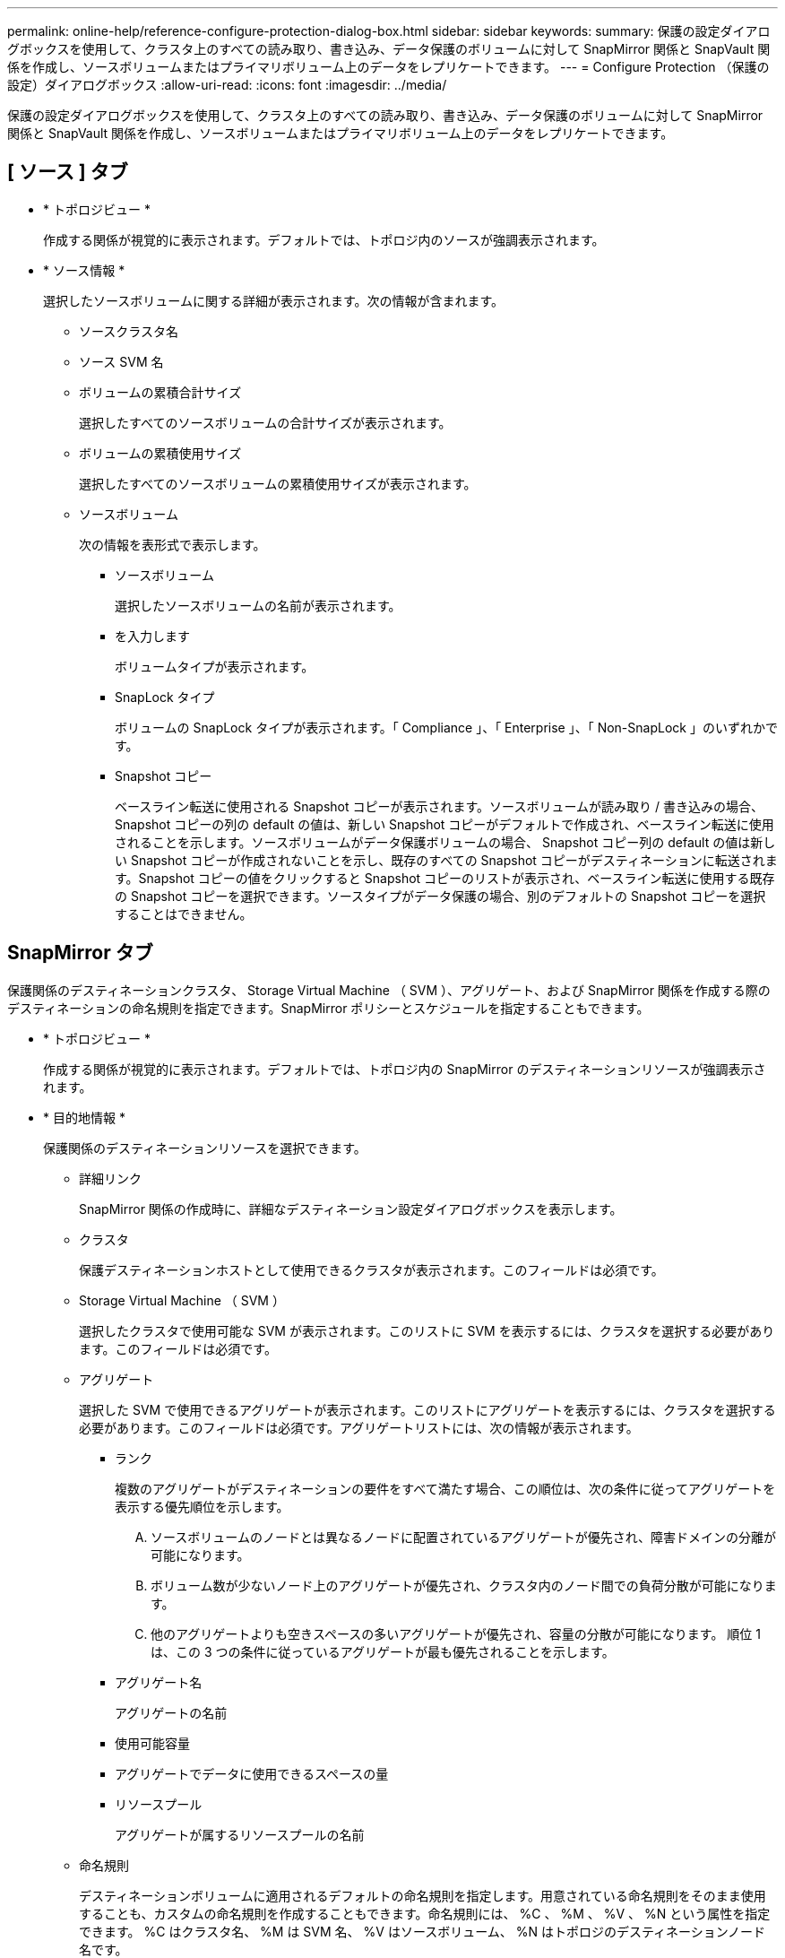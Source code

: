 ---
permalink: online-help/reference-configure-protection-dialog-box.html 
sidebar: sidebar 
keywords:  
summary: 保護の設定ダイアログボックスを使用して、クラスタ上のすべての読み取り、書き込み、データ保護のボリュームに対して SnapMirror 関係と SnapVault 関係を作成し、ソースボリュームまたはプライマリボリューム上のデータをレプリケートできます。 
---
= Configure Protection （保護の設定）ダイアログボックス
:allow-uri-read: 
:icons: font
:imagesdir: ../media/


[role="lead"]
保護の設定ダイアログボックスを使用して、クラスタ上のすべての読み取り、書き込み、データ保護のボリュームに対して SnapMirror 関係と SnapVault 関係を作成し、ソースボリュームまたはプライマリボリューム上のデータをレプリケートできます。



== [ ソース ] タブ

* * トポロジビュー *
+
作成する関係が視覚的に表示されます。デフォルトでは、トポロジ内のソースが強調表示されます。

* * ソース情報 *
+
選択したソースボリュームに関する詳細が表示されます。次の情報が含まれます。

+
** ソースクラスタ名
** ソース SVM 名
** ボリュームの累積合計サイズ
+
選択したすべてのソースボリュームの合計サイズが表示されます。

** ボリュームの累積使用サイズ
+
選択したすべてのソースボリュームの累積使用サイズが表示されます。

** ソースボリューム
+
次の情報を表形式で表示します。

+
*** ソースボリューム
+
選択したソースボリュームの名前が表示されます。

*** を入力します
+
ボリュームタイプが表示されます。

*** SnapLock タイプ
+
ボリュームの SnapLock タイプが表示されます。「 Compliance 」、「 Enterprise 」、「 Non-SnapLock 」のいずれかです。

*** Snapshot コピー
+
ベースライン転送に使用される Snapshot コピーが表示されます。ソースボリュームが読み取り / 書き込みの場合、 Snapshot コピーの列の default の値は、新しい Snapshot コピーがデフォルトで作成され、ベースライン転送に使用されることを示します。ソースボリュームがデータ保護ボリュームの場合、 Snapshot コピー列の default の値は新しい Snapshot コピーが作成されないことを示し、既存のすべての Snapshot コピーがデスティネーションに転送されます。Snapshot コピーの値をクリックすると Snapshot コピーのリストが表示され、ベースライン転送に使用する既存の Snapshot コピーを選択できます。ソースタイプがデータ保護の場合、別のデフォルトの Snapshot コピーを選択することはできません。









== SnapMirror タブ

保護関係のデスティネーションクラスタ、 Storage Virtual Machine （ SVM ）、アグリゲート、および SnapMirror 関係を作成する際のデスティネーションの命名規則を指定できます。SnapMirror ポリシーとスケジュールを指定することもできます。

* * トポロジビュー *
+
作成する関係が視覚的に表示されます。デフォルトでは、トポロジ内の SnapMirror のデスティネーションリソースが強調表示されます。

* * 目的地情報 *
+
保護関係のデスティネーションリソースを選択できます。

+
** 詳細リンク
+
SnapMirror 関係の作成時に、詳細なデスティネーション設定ダイアログボックスを表示します。

** クラスタ
+
保護デスティネーションホストとして使用できるクラスタが表示されます。このフィールドは必須です。

** Storage Virtual Machine （ SVM ）
+
選択したクラスタで使用可能な SVM が表示されます。このリストに SVM を表示するには、クラスタを選択する必要があります。このフィールドは必須です。

** アグリゲート
+
選択した SVM で使用できるアグリゲートが表示されます。このリストにアグリゲートを表示するには、クラスタを選択する必要があります。このフィールドは必須です。アグリゲートリストには、次の情報が表示されます。

+
*** ランク
+
複数のアグリゲートがデスティネーションの要件をすべて満たす場合、この順位は、次の条件に従ってアグリゲートを表示する優先順位を示します。

+
.... ソースボリュームのノードとは異なるノードに配置されているアグリゲートが優先され、障害ドメインの分離が可能になります。
.... ボリューム数が少ないノード上のアグリゲートが優先され、クラスタ内のノード間での負荷分散が可能になります。
.... 他のアグリゲートよりも空きスペースの多いアグリゲートが優先され、容量の分散が可能になります。
順位 1 は、この 3 つの条件に従っているアグリゲートが最も優先されることを示します。


*** アグリゲート名
+
アグリゲートの名前

*** 使用可能容量
*** アグリゲートでデータに使用できるスペースの量
*** リソースプール
+
アグリゲートが属するリソースプールの名前



** 命名規則
+
デスティネーションボリュームに適用されるデフォルトの命名規則を指定します。用意されている命名規則をそのまま使用することも、カスタムの命名規則を作成することもできます。命名規則には、 %C 、 %M 、 %V 、 %N という属性を指定できます。 %C はクラスタ名、 %M は SVM 名、 %V はソースボリューム、 %N はトポロジのデスティネーションノード名です。

+
入力が無効な場合、命名規則のフィールドが赤で強調表示されます。「名前のプレビュー」リンクをクリックすると、入力した命名規則のプレビューが表示され、テキストフィールドに命名規則を入力するとプレビューテキストが動的に更新されます。関係の作成時に、001 ~ 999のサフィックスがデスティネーション名に付加されます。これがで置き換えられます `nnn` これはプレビューテキストに表示され、001が最初に割り当てられ、002が2番目に割り当てられたというようになります。



* * 関係設定 *
+
保護関係で使用する最大転送速度、 SnapMirror ポリシー、およびスケジュールを指定できます。

+
** 最大転送速度
+
ネットワークを介してクラスタ間でデータを転送する最大速度を指定します。最大転送速度を指定しない場合は、関係間でベースライン転送が制限されません。ただし、ONTAP 8.2を実行し、かつプライマリクラスタとセカンダリクラスタが同じである場合は、この設定が無視されます。

** SnapMirror ポリシー
+
関係の ONTAP SnapMirror ポリシーを指定します。デフォルトは DPDefault です。

** ポリシーの作成
+
SnapMirror ポリシーの作成ダイアログボックスが開きます。このダイアログボックスで、新しい SnapMirror ポリシーを作成して使用できます。

** SnapMirror スケジュール
+
関係の ONTAP SnapMirror ポリシーを指定します。スケジュールは、「 None 」、「 5min 」、「 8hour 」、「 daily 」、「 hourly 」、 毎週、デフォルトは「 None 」で、関係にスケジュールが関連付けられません。スケジュールが設定されていない関係については、ストレージサービスに属している場合を除き、遅延ステータスの値は表示されません。

** スケジュールを作成します
+
スケジュールの作成ダイアログボックスが開きます。このダイアログボックスで、新しい SnapMirror スケジュールを作成できます。







== SnapVault タブ

保護関係のセカンダリクラスタ、 SVM 、アグリゲート、および SnapVault 関係を作成する際のセカンダリボリュームの命名規則を指定できます。SnapVault ポリシーとスケジュールを指定することもできます。

* * トポロジビュー *
+
作成する関係が視覚的に表示されます。デフォルトでは、トポロジ内の SnapVault セカンダリリソースが強調表示されます。

* * 二次情報 *
+
保護関係のセカンダリリソースを選択できます。

+
** 詳細リンク
+
Advanced Secondary Settings ダイアログボックスを起動します。

** クラスタ
+
セカンダリ保護ホストとして使用できるクラスタが表示されます。このフィールドは必須です。

** Storage Virtual Machine （ SVM ）
+
選択したクラスタで使用可能な SVM が表示されます。このリストに SVM を表示するには、クラスタを選択する必要があります。このフィールドは必須です。

** アグリゲート
+
選択した SVM で使用できるアグリゲートが表示されます。このリストにアグリゲートを表示するには、クラスタを選択する必要があります。このフィールドは必須です。アグリゲートリストには、次の情報が表示されます。

+
*** ランク
+
複数のアグリゲートがデスティネーションの要件をすべて満たす場合、この順位は、次の条件に従ってアグリゲートを表示する優先順位を示します。

+
.... プライマリボリュームのノードとは異なるノードに配置されているアグリゲートが優先され、障害ドメインの分離が可能になります。
.... ボリューム数が少ないノード上のアグリゲートが優先され、クラスタ内のノード間での負荷分散が可能になります。
.... 他のアグリゲートよりも空きスペースの多いアグリゲートが優先され、容量の分散が可能になります。
順位 1 は、この 3 つの条件に従っているアグリゲートが最も優先されることを示します。


*** アグリゲート名
+
アグリゲートの名前

*** 使用可能容量
*** アグリゲートでデータに使用できるスペースの量
*** リソースプール
+
アグリゲートが属するリソースプールの名前



** 命名規則
+
セカンダリボリュームに適用されるデフォルトの命名規則を指定します。用意されている命名規則をそのまま使用することも、カスタムの命名規則を作成することもできます。命名規則には、 %C 、 %M 、 %V 、 %N という属性を指定できます。 %C はクラスタ名、 %M は SVM 名、 %V はソースボリューム、 %N はトポロジのセカンダリノード名です。

+
入力が無効な場合、命名規則のフィールドが赤で強調表示されます。「名前のプレビュー」リンクをクリックすると、入力した命名規則のプレビューが表示され、テキストフィールドに命名規則を入力するとプレビューテキストが動的に更新されます。無効な値を入力すると、プレビュー領域に無効な情報が赤の疑問符として表示されます。関係の作成時に、001 ~ 999のサフィックスがセカンダリ名に付加されます。これは、の代わりに使用されます `nnn` これはプレビューテキストに表示され、001が最初に割り当てられ、002が2番目に割り当てられたというようになります。



* * 関係設定 *
+
保護関係で使用する最大転送速度、 SnapVault ポリシー、および SnapVault スケジュールを指定できます。

+
** 最大転送速度
+
ネットワークを介してクラスタ間でデータを転送する最大速度を指定します。最大転送速度を指定しない場合は、関係間でベースライン転送が制限されません。ただし、ONTAP 8.2を実行し、かつプライマリクラスタとセカンダリクラスタが同じである場合は、この設定が無視されます。

** SnapVault ポリシー
+
関係の ONTAP SnapVault ポリシーを指定します。デフォルトは XDPDefault です。

** ポリシーの作成
+
Create SnapVault Policy ダイアログボックスが開きます。このダイアログボックスで、新しい SnapVault ポリシーを作成して使用できます。

** SnapVault スケジュール
+
関係の ONTAP SnapVault スケジュールを指定します。スケジュールは、「 None 」、「 5min 」、「 8hour 」、「 daily 」、「 hourly 」、 毎週、デフォルトは「 None 」で、関係にスケジュールが関連付けられません。スケジュールが設定されていない関係については、ストレージサービスに属している場合を除き、遅延ステータスの値は表示されません。

** スケジュールを作成します
+
スケジュールの作成ダイアログボックスが開きます。このダイアログボックスで、 SnapVault スケジュールを作成できます。







== コマンドボタン

各コマンドボタンを使用して次のタスクを実行できます。

* * キャンセル *
+
選択内容を破棄して、 Configure Protection ダイアログボックスを閉じます。

* * 適用 *
+
選択項目を適用して保護プロセスを開始します。


